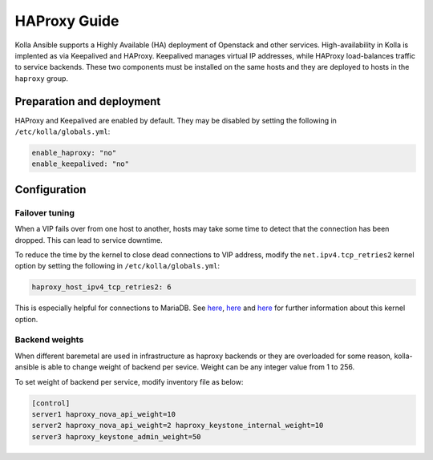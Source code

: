 .. _haproxy-guide:

=============
HAProxy Guide
=============

Kolla Ansible supports a Highly Available (HA) deployment of
Openstack and other services. High-availability in Kolla
is implented as via Keepalived and HAProxy. Keepalived manages virtual IP
addresses, while HAProxy load-balances traffic to service backends.
These two components must be installed on the same hosts
and they are deployed to hosts in the ``haproxy`` group.

Preparation and deployment
~~~~~~~~~~~~~~~~~~~~~~~~~~

HAProxy and Keepalived are enabled by default. They may be disabled by
setting the following in ``/etc/kolla/globals.yml``:

.. code-block:: yaml

   enable_haproxy: "no"
   enable_keepalived: "no"

Configuration
~~~~~~~~~~~~~

Failover tuning
---------------

When a VIP fails over from one host to another, hosts may take some
time to detect that the connection has been dropped. This can lead
to service downtime.

To reduce the time by the kernel to close dead connections to VIP
address, modify the ``net.ipv4.tcp_retries2`` kernel option by setting
the following in ``/etc/kolla/globals.yml``:

.. code-block:: yaml

   haproxy_host_ipv4_tcp_retries2: 6

This is especially helpful for connections to MariaDB. See
`here <https://pracucci.com/linux-tcp-rto-min-max-and-tcp-retries2.html>`__,
`here <https://blog.cloudflare.com/when-tcp-sockets-refuse-to-die/>`__ and
`here <https://access.redhat.com/solutions/726753>`__ for
further information about this kernel option.

Backend weights
---------------

When different baremetal are used in infrastructure as haproxy backends
or they are overloaded for some reason, kolla-ansible is able to change
weight of backend per sevice. Weight can be any integer value from 1 to
256.

To set weight of backend per service, modify inventory file as below:

.. code-block:: ini

   [control]
   server1 haproxy_nova_api_weight=10
   server2 haproxy_nova_api_weight=2 haproxy_keystone_internal_weight=10
   server3 haproxy_keystone_admin_weight=50
